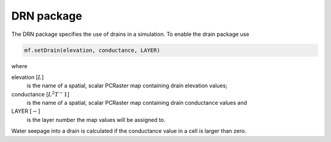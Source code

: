 DRN package
^^^^^^^^^^^
The DRN package specifies the use of drains in a simulation. To enable the drain package use

.. code-block:: python

   mf.setDrain(elevation, conductance, LAYER)

where

elevation [:math:`L`]
   is the name of a spatial, scalar PCRaster map containing drain elevation values;

conductance [:math:`L^2T^-1`]
   is the name of a spatial, scalar PCRaster map containing drain conductance values and

LAYER [:math:`-`]
   is the layer number the map values will be assigned to.

Water seepage into a drain is calculated if the conductance value in a cell is larger than zero.
